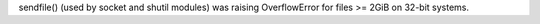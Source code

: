 sendfile() (used by socket and shutil modules) was raising OverflowError for
files >= 2GiB on 32-bit systems.
